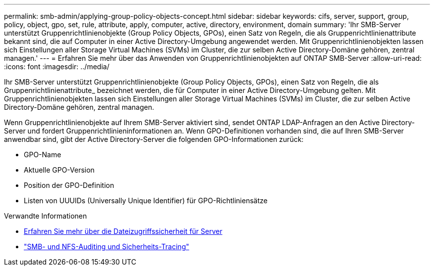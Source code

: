 ---
permalink: smb-admin/applying-group-policy-objects-concept.html 
sidebar: sidebar 
keywords: cifs, server, support, group, policy, object, gpo, set, rule, attribute, apply, computer, active, directory, environment, domain 
summary: 'Ihr SMB-Server unterstützt Gruppenrichtlinienobjekte (Group Policy Objects, GPOs), einen Satz von Regeln, die als Gruppenrichtlinienattribute bekannt sind, die auf Computer in einer Active Directory-Umgebung angewendet werden. Mit Gruppenrichtlinienobjekten lassen sich Einstellungen aller Storage Virtual Machines (SVMs) im Cluster, die zur selben Active Directory-Domäne gehören, zentral managen.' 
---
= Erfahren Sie mehr über das Anwenden von Gruppenrichtlinienobjekten auf ONTAP SMB-Server
:allow-uri-read: 
:icons: font
:imagesdir: ../media/


[role="lead"]
Ihr SMB-Server unterstützt Gruppenrichtlinienobjekte (Group Policy Objects, GPOs), einen Satz von Regeln, die als Gruppenrichtlinienattribute_ bezeichnet werden, die für Computer in einer Active Directory-Umgebung gelten. Mit Gruppenrichtlinienobjekten lassen sich Einstellungen aller Storage Virtual Machines (SVMs) im Cluster, die zur selben Active Directory-Domäne gehören, zentral managen.

Wenn Gruppenrichtlinienobjekte auf Ihrem SMB-Server aktiviert sind, sendet ONTAP LDAP-Anfragen an den Active Directory-Server und fordert Gruppenrichtlinieninformationen an. Wenn GPO-Definitionen vorhanden sind, die auf Ihren SMB-Server anwendbar sind, gibt der Active Directory-Server die folgenden GPO-Informationen zurück:

* GPO-Name
* Aktuelle GPO-Version
* Position der GPO-Definition
* Listen von UUUIDs (Universally Unique Identifier) für GPO-Richtliniensätze


.Verwandte Informationen
* xref:secure-file-access-dynamic-access-control-concept.adoc[Erfahren Sie mehr über die Dateizugriffssicherheit für Server]
* link:../nas-audit/index.html["SMB- und NFS-Auditing und Sicherheits-Tracing"]

